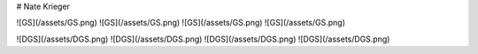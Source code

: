 # Nate Krieger

![GS](/assets/GS.png) ![GS](/assets/GS.png) ![GS](/assets/GS.png) ![GS](/assets/GS.png)

![DGS](/assets/DGS.png) ![DGS](/assets/DGS.png) ![DGS](/assets/DGS.png) ![DGS](/assets/DGS.png)
